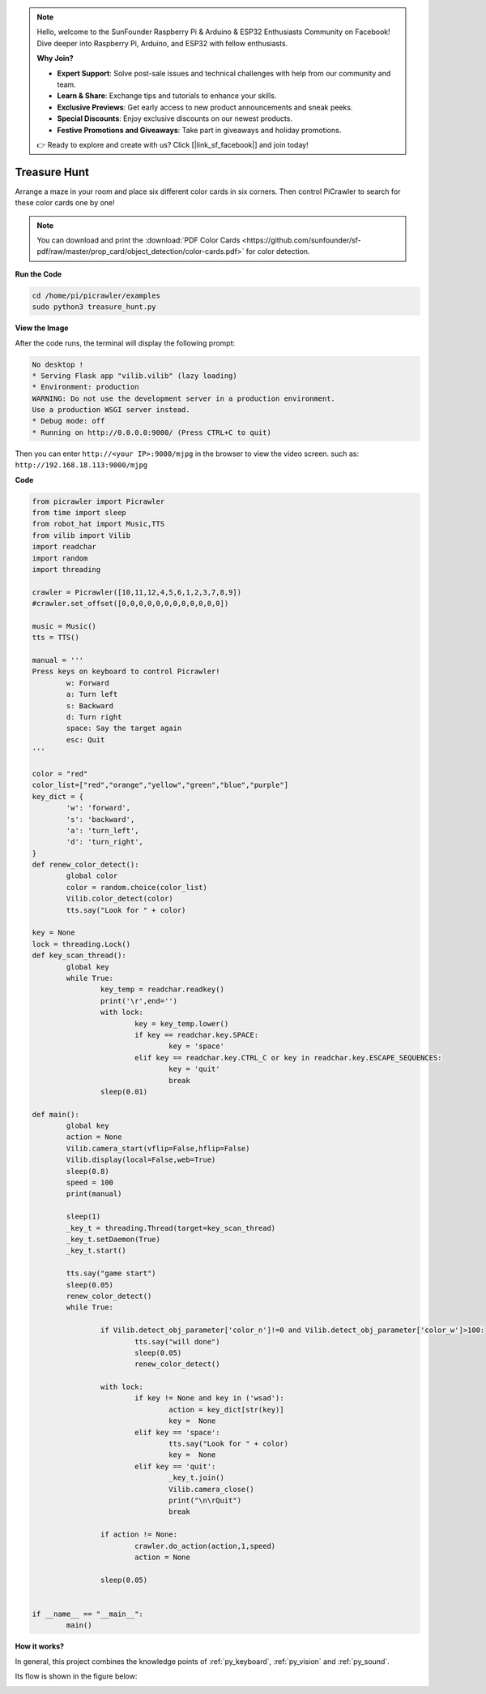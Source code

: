 .. note::

    Hello, welcome to the SunFounder Raspberry Pi & Arduino & ESP32 Enthusiasts Community on Facebook! Dive deeper into Raspberry Pi, Arduino, and ESP32 with fellow enthusiasts.

    **Why Join?**

    - **Expert Support**: Solve post-sale issues and technical challenges with help from our community and team.
    - **Learn & Share**: Exchange tips and tutorials to enhance your skills.
    - **Exclusive Previews**: Get early access to new product announcements and sneak peeks.
    - **Special Discounts**: Enjoy exclusive discounts on our newest products.
    - **Festive Promotions and Giveaways**: Take part in giveaways and holiday promotions.

    👉 Ready to explore and create with us? Click [|link_sf_facebook|] and join today!

.. _py_treasure:

Treasure Hunt
============================

Arrange a maze in your room and place six different color cards in six corners. Then control PiCrawler to search for these color cards one by one!

.. note:: You can download and print the :download:`PDF Color Cards <https://github.com/sunfounder/sf-pdf/raw/master/prop_card/object_detection/color-cards.pdf>` for color detection.


**Run the Code**

.. raw:: html

    <run></run>

.. code-block::

    cd /home/pi/picrawler/examples
    sudo python3 treasure_hunt.py


**View the Image**

After the code runs, the terminal will display the following prompt:

.. code-block::

    No desktop !
    * Serving Flask app "vilib.vilib" (lazy loading)
    * Environment: production
    WARNING: Do not use the development server in a production environment.
    Use a production WSGI server instead.
    * Debug mode: off
    * Running on http://0.0.0.0:9000/ (Press CTRL+C to quit)

Then you can enter ``http://<your IP>:9000/mjpg`` in the browser to view the video screen. such as:  ``http://192.168.18.113:9000/mjpg``

.. image:: img/display.png

**Code**

.. code-block:: python

	from picrawler import Picrawler
	from time import sleep
	from robot_hat import Music,TTS
	from vilib import Vilib
	import readchar
	import random
	import threading

	crawler = Picrawler([10,11,12,4,5,6,1,2,3,7,8,9]) 
	#crawler.set_offset([0,0,0,0,0,0,0,0,0,0,0,0])

	music = Music()
	tts = TTS()

	manual = '''
	Press keys on keyboard to control Picrawler!
		w: Forward
		a: Turn left
		s: Backward
		d: Turn right
		space: Say the target again
		esc: Quit
	'''

	color = "red"
	color_list=["red","orange","yellow","green","blue","purple"]
	key_dict = {
		'w': 'forward',
		's': 'backward',
		'a': 'turn_left',
		'd': 'turn_right',
	}
	def renew_color_detect():
		global color
		color = random.choice(color_list)
		Vilib.color_detect(color)
		tts.say("Look for " + color)

	key = None
	lock = threading.Lock()
	def key_scan_thread():
		global key
		while True:
			key_temp = readchar.readkey()
			print('\r',end='')
			with lock:
				key = key_temp.lower()
				if key == readchar.key.SPACE:
					key = 'space'
				elif key == readchar.key.CTRL_C or key in readchar.key.ESCAPE_SEQUENCES:
					key = 'quit'
					break
			sleep(0.01)

	def main():
		global key
		action = None
		Vilib.camera_start(vflip=False,hflip=False)
		Vilib.display(local=False,web=True)
		sleep(0.8)
		speed = 100
		print(manual)

		sleep(1)
		_key_t = threading.Thread(target=key_scan_thread)
		_key_t.setDaemon(True)
		_key_t.start()

		tts.say("game start")
		sleep(0.05)   
		renew_color_detect()
		while True:

			if Vilib.detect_obj_parameter['color_n']!=0 and Vilib.detect_obj_parameter['color_w']>100:
				tts.say("will done")
				sleep(0.05)   
				renew_color_detect()

			with lock:
				if key != None and key in ('wsad'):
					action = key_dict[str(key)]
					key =  None
				elif key == 'space':
					tts.say("Look for " + color)
					key =  None
				elif key == 'quit':
					_key_t.join()
					Vilib.camera_close()
					print("\n\rQuit") 
					break 

			if action != None:
				crawler.do_action(action,1,speed)  
				action = None

			sleep(0.05)          
		 

	if __name__ == "__main__":
		main()


**How it works?**

In general, this project combines the knowledge points of :ref:`py_keyboard`, :ref:`py_vision` and :ref:`py_sound`.

Its flow is shown in the figure below:

.. image:: img/treasure_hunt-f.png

